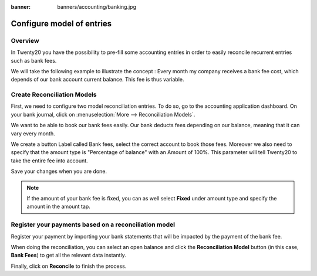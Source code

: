 :banner: banners/accounting/banking.jpg

==========================
Configure model of entries
==========================

Overview
========

In Twenty20 you have the possibility to pre-fill some accounting entries in
order to easily reconcile recurrent entries such as bank fees.

We will take the following example to illustrate the concept : Every
month my company receives a bank fee cost, which depends of our bank
account current balance. This fee is thus variable.

Create Reconciliation Models
============================

First, we need to configure two model reconciliation entries. To do so,
go to the accounting application dashboard. On your bank journal, click
on :menuselection:`More --> Reconciliation Models`.

.. image:: media/configure01.png
   :align: center

We want to be able to book our bank fees easily. Our bank deducts fees
depending on our balance, meaning that it can vary every month.

We create a button Label called Bank fees, select the correct account to
book those fees. Moreover we also need to specify that the amount type
is "Percentage of balance" with an Amount of 100%. This parameter will
tell Twenty20 to take the entire fee into account.

.. image:: media/configure02.png
   :align: center

Save your changes when you are done.

.. note::

	If the amount of your bank fee is fixed, you can as well select **Fixed**
	under amount type and specify the amount in the amount tap.

.. seealso::

	You can also use this functionality to handle discounts. Please refer to
	:doc:`../../receivables/customer_invoices/cash_discounts`

Register your payments based on a reconciliation model
======================================================

Register your payment by importing your bank statements that will be
impacted by the payment of the bank fee.

When doing the reconciliation, you can select an open balance and click
the **Reconciliation Model** button (in this case, **Bank Fees**) to get all
the relevant data instantly.

.. image:: media/configure03.png
   :align: center

Finally, click on **Reconcile** to finish the process.

.. seealso::

	* :doc:`../feeds/manual`
	* :doc:`../feeds/ofx`
	* :doc:`use_cases`
